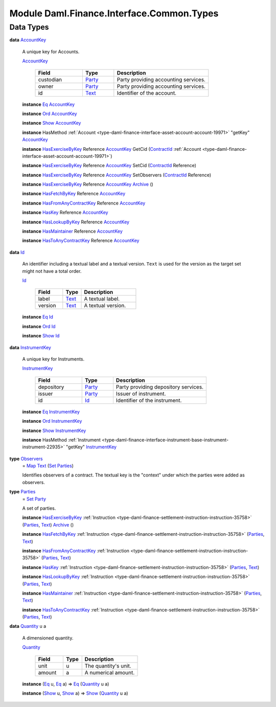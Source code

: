 .. Copyright (c) 2022 Digital Asset (Switzerland) GmbH and/or its affiliates. All rights reserved.
.. SPDX-License-Identifier: Apache-2.0

.. _module-daml-finance-interface-common-types-89891:

Module Daml.Finance.Interface.Common.Types
==========================================

Data Types
----------

.. _type-daml-finance-interface-common-types-accountkey-81709:

**data** `AccountKey <type-daml-finance-interface-common-types-accountkey-81709_>`_

  A unique key for Accounts\.
  
  .. _constr-daml-finance-interface-common-types-accountkey-20268:
  
  `AccountKey <constr-daml-finance-interface-common-types-accountkey-20268_>`_
  
    .. list-table::
       :widths: 15 10 30
       :header-rows: 1
    
       * - Field
         - Type
         - Description
       * - custodian
         - `Party <https://docs.daml.com/daml/stdlib/Prelude.html#type-da-internal-lf-party-57932>`_
         - Party providing accounting services\.
       * - owner
         - `Party <https://docs.daml.com/daml/stdlib/Prelude.html#type-da-internal-lf-party-57932>`_
         - Party providing accounting services\.
       * - id
         - `Text <https://docs.daml.com/daml/stdlib/Prelude.html#type-ghc-types-text-51952>`_
         - Identifier of the account\.
  
  **instance** `Eq <https://docs.daml.com/daml/stdlib/Prelude.html#class-ghc-classes-eq-22713>`_ `AccountKey <type-daml-finance-interface-common-types-accountkey-81709_>`_
  
  **instance** `Ord <https://docs.daml.com/daml/stdlib/Prelude.html#class-ghc-classes-ord-6395>`_ `AccountKey <type-daml-finance-interface-common-types-accountkey-81709_>`_
  
  **instance** `Show <https://docs.daml.com/daml/stdlib/Prelude.html#class-ghc-show-show-65360>`_ `AccountKey <type-daml-finance-interface-common-types-accountkey-81709_>`_
  
  **instance** HasMethod :ref:`Account <type-daml-finance-interface-asset-account-account-19971>` \"getKey\" `AccountKey <type-daml-finance-interface-common-types-accountkey-81709_>`_
  
  **instance** `HasExerciseByKey <https://docs.daml.com/daml/stdlib/Prelude.html#class-da-internal-template-functions-hasexercisebykey-36549>`_ Reference `AccountKey <type-daml-finance-interface-common-types-accountkey-81709_>`_ GetCid (`ContractId <https://docs.daml.com/daml/stdlib/Prelude.html#type-da-internal-lf-contractid-95282>`_ :ref:`Account <type-daml-finance-interface-asset-account-account-19971>`)
  
  **instance** `HasExerciseByKey <https://docs.daml.com/daml/stdlib/Prelude.html#class-da-internal-template-functions-hasexercisebykey-36549>`_ Reference `AccountKey <type-daml-finance-interface-common-types-accountkey-81709_>`_ SetCid (`ContractId <https://docs.daml.com/daml/stdlib/Prelude.html#type-da-internal-lf-contractid-95282>`_ Reference)
  
  **instance** `HasExerciseByKey <https://docs.daml.com/daml/stdlib/Prelude.html#class-da-internal-template-functions-hasexercisebykey-36549>`_ Reference `AccountKey <type-daml-finance-interface-common-types-accountkey-81709_>`_ SetObservers (`ContractId <https://docs.daml.com/daml/stdlib/Prelude.html#type-da-internal-lf-contractid-95282>`_ Reference)
  
  **instance** `HasExerciseByKey <https://docs.daml.com/daml/stdlib/Prelude.html#class-da-internal-template-functions-hasexercisebykey-36549>`_ Reference `AccountKey <type-daml-finance-interface-common-types-accountkey-81709_>`_ `Archive <https://docs.daml.com/daml/stdlib/Prelude.html#type-da-internal-template-archive-15178>`_ ()
  
  **instance** `HasFetchByKey <https://docs.daml.com/daml/stdlib/Prelude.html#class-da-internal-template-functions-hasfetchbykey-54638>`_ Reference `AccountKey <type-daml-finance-interface-common-types-accountkey-81709_>`_
  
  **instance** `HasFromAnyContractKey <https://docs.daml.com/daml/stdlib/Prelude.html#class-da-internal-template-functions-hasfromanycontractkey-95587>`_ Reference `AccountKey <type-daml-finance-interface-common-types-accountkey-81709_>`_
  
  **instance** `HasKey <https://docs.daml.com/daml/stdlib/Prelude.html#class-da-internal-template-functions-haskey-87616>`_ Reference `AccountKey <type-daml-finance-interface-common-types-accountkey-81709_>`_
  
  **instance** `HasLookupByKey <https://docs.daml.com/daml/stdlib/Prelude.html#class-da-internal-template-functions-haslookupbykey-92299>`_ Reference `AccountKey <type-daml-finance-interface-common-types-accountkey-81709_>`_
  
  **instance** `HasMaintainer <https://docs.daml.com/daml/stdlib/Prelude.html#class-da-internal-template-functions-hasmaintainer-28932>`_ Reference `AccountKey <type-daml-finance-interface-common-types-accountkey-81709_>`_
  
  **instance** `HasToAnyContractKey <https://docs.daml.com/daml/stdlib/Prelude.html#class-da-internal-template-functions-hastoanycontractkey-35010>`_ Reference `AccountKey <type-daml-finance-interface-common-types-accountkey-81709_>`_

.. _type-daml-finance-interface-common-types-id-88316:

**data** `Id <type-daml-finance-interface-common-types-id-88316_>`_

  An identifier including a textual label and a textual version\.
  ``Text`` is used for the version as the target set might not have a total order\.
  
  .. _constr-daml-finance-interface-common-types-id-17333:
  
  `Id <constr-daml-finance-interface-common-types-id-17333_>`_
  
    .. list-table::
       :widths: 15 10 30
       :header-rows: 1
    
       * - Field
         - Type
         - Description
       * - label
         - `Text <https://docs.daml.com/daml/stdlib/Prelude.html#type-ghc-types-text-51952>`_
         - A textual label\.
       * - version
         - `Text <https://docs.daml.com/daml/stdlib/Prelude.html#type-ghc-types-text-51952>`_
         - A textual version\.
  
  **instance** `Eq <https://docs.daml.com/daml/stdlib/Prelude.html#class-ghc-classes-eq-22713>`_ `Id <type-daml-finance-interface-common-types-id-88316_>`_
  
  **instance** `Ord <https://docs.daml.com/daml/stdlib/Prelude.html#class-ghc-classes-ord-6395>`_ `Id <type-daml-finance-interface-common-types-id-88316_>`_
  
  **instance** `Show <https://docs.daml.com/daml/stdlib/Prelude.html#class-ghc-show-show-65360>`_ `Id <type-daml-finance-interface-common-types-id-88316_>`_

.. _type-daml-finance-interface-common-types-instrumentkey-87168:

**data** `InstrumentKey <type-daml-finance-interface-common-types-instrumentkey-87168_>`_

  A unique key for Instruments\.
  
  .. _constr-daml-finance-interface-common-types-instrumentkey-35847:
  
  `InstrumentKey <constr-daml-finance-interface-common-types-instrumentkey-35847_>`_
  
    .. list-table::
       :widths: 15 10 30
       :header-rows: 1
    
       * - Field
         - Type
         - Description
       * - depository
         - `Party <https://docs.daml.com/daml/stdlib/Prelude.html#type-da-internal-lf-party-57932>`_
         - Party providing depository services\.
       * - issuer
         - `Party <https://docs.daml.com/daml/stdlib/Prelude.html#type-da-internal-lf-party-57932>`_
         - Issuer of instrument\.
       * - id
         - `Id <type-daml-finance-interface-common-types-id-88316_>`_
         - Identifier of the instrument\.
  
  **instance** `Eq <https://docs.daml.com/daml/stdlib/Prelude.html#class-ghc-classes-eq-22713>`_ `InstrumentKey <type-daml-finance-interface-common-types-instrumentkey-87168_>`_
  
  **instance** `Ord <https://docs.daml.com/daml/stdlib/Prelude.html#class-ghc-classes-ord-6395>`_ `InstrumentKey <type-daml-finance-interface-common-types-instrumentkey-87168_>`_
  
  **instance** `Show <https://docs.daml.com/daml/stdlib/Prelude.html#class-ghc-show-show-65360>`_ `InstrumentKey <type-daml-finance-interface-common-types-instrumentkey-87168_>`_
  
  **instance** HasMethod :ref:`Instrument <type-daml-finance-interface-instrument-base-instrument-instrument-22935>` \"getKey\" `InstrumentKey <type-daml-finance-interface-common-types-instrumentkey-87168_>`_

.. _type-daml-finance-interface-common-types-observers-20361:

**type** `Observers <type-daml-finance-interface-common-types-observers-20361_>`_
  \= `Map <https://docs.daml.com/daml/stdlib/Prelude.html#type-da-internal-lf-map-90052>`_ `Text <https://docs.daml.com/daml/stdlib/Prelude.html#type-ghc-types-text-51952>`_ (`Set <https://docs.daml.com/daml/stdlib/DA-Set.html#type-da-set-types-set-90436>`_ `Parties <type-daml-finance-interface-common-types-parties-45858_>`_)
  
  Identifies observers of a contract\. The textual key is the \"context\" under which the parties were added as observers\.

.. _type-daml-finance-interface-common-types-parties-45858:

**type** `Parties <type-daml-finance-interface-common-types-parties-45858_>`_
  \= `Set <https://docs.daml.com/daml/stdlib/DA-Set.html#type-da-set-types-set-90436>`_ `Party <https://docs.daml.com/daml/stdlib/Prelude.html#type-da-internal-lf-party-57932>`_
  
  A set of parties\.
  
  **instance** `HasExerciseByKey <https://docs.daml.com/daml/stdlib/Prelude.html#class-da-internal-template-functions-hasexercisebykey-36549>`_ :ref:`Instruction <type-daml-finance-settlement-instruction-instruction-35758>` (`Parties <type-daml-finance-interface-common-types-parties-45858_>`_, `Text <https://docs.daml.com/daml/stdlib/Prelude.html#type-ghc-types-text-51952>`_) `Archive <https://docs.daml.com/daml/stdlib/Prelude.html#type-da-internal-template-archive-15178>`_ ()
  
  **instance** `HasFetchByKey <https://docs.daml.com/daml/stdlib/Prelude.html#class-da-internal-template-functions-hasfetchbykey-54638>`_ :ref:`Instruction <type-daml-finance-settlement-instruction-instruction-35758>` (`Parties <type-daml-finance-interface-common-types-parties-45858_>`_, `Text <https://docs.daml.com/daml/stdlib/Prelude.html#type-ghc-types-text-51952>`_)
  
  **instance** `HasFromAnyContractKey <https://docs.daml.com/daml/stdlib/Prelude.html#class-da-internal-template-functions-hasfromanycontractkey-95587>`_ :ref:`Instruction <type-daml-finance-settlement-instruction-instruction-35758>` (`Parties <type-daml-finance-interface-common-types-parties-45858_>`_, `Text <https://docs.daml.com/daml/stdlib/Prelude.html#type-ghc-types-text-51952>`_)
  
  **instance** `HasKey <https://docs.daml.com/daml/stdlib/Prelude.html#class-da-internal-template-functions-haskey-87616>`_ :ref:`Instruction <type-daml-finance-settlement-instruction-instruction-35758>` (`Parties <type-daml-finance-interface-common-types-parties-45858_>`_, `Text <https://docs.daml.com/daml/stdlib/Prelude.html#type-ghc-types-text-51952>`_)
  
  **instance** `HasLookupByKey <https://docs.daml.com/daml/stdlib/Prelude.html#class-da-internal-template-functions-haslookupbykey-92299>`_ :ref:`Instruction <type-daml-finance-settlement-instruction-instruction-35758>` (`Parties <type-daml-finance-interface-common-types-parties-45858_>`_, `Text <https://docs.daml.com/daml/stdlib/Prelude.html#type-ghc-types-text-51952>`_)
  
  **instance** `HasMaintainer <https://docs.daml.com/daml/stdlib/Prelude.html#class-da-internal-template-functions-hasmaintainer-28932>`_ :ref:`Instruction <type-daml-finance-settlement-instruction-instruction-35758>` (`Parties <type-daml-finance-interface-common-types-parties-45858_>`_, `Text <https://docs.daml.com/daml/stdlib/Prelude.html#type-ghc-types-text-51952>`_)
  
  **instance** `HasToAnyContractKey <https://docs.daml.com/daml/stdlib/Prelude.html#class-da-internal-template-functions-hastoanycontractkey-35010>`_ :ref:`Instruction <type-daml-finance-settlement-instruction-instruction-35758>` (`Parties <type-daml-finance-interface-common-types-parties-45858_>`_, `Text <https://docs.daml.com/daml/stdlib/Prelude.html#type-ghc-types-text-51952>`_)

.. _type-daml-finance-interface-common-types-quantity-934:

**data** `Quantity <type-daml-finance-interface-common-types-quantity-934_>`_ u a

  A dimensioned quantity\.
  
  .. _constr-daml-finance-interface-common-types-quantity-26687:
  
  `Quantity <constr-daml-finance-interface-common-types-quantity-26687_>`_
  
    .. list-table::
       :widths: 15 10 30
       :header-rows: 1
    
       * - Field
         - Type
         - Description
       * - unit
         - u
         - The quantity's unit\.
       * - amount
         - a
         - A numerical amount\.
  
  **instance** (`Eq <https://docs.daml.com/daml/stdlib/Prelude.html#class-ghc-classes-eq-22713>`_ u, `Eq <https://docs.daml.com/daml/stdlib/Prelude.html#class-ghc-classes-eq-22713>`_ a) \=\> `Eq <https://docs.daml.com/daml/stdlib/Prelude.html#class-ghc-classes-eq-22713>`_ (`Quantity <type-daml-finance-interface-common-types-quantity-934_>`_ u a)
  
  **instance** (`Show <https://docs.daml.com/daml/stdlib/Prelude.html#class-ghc-show-show-65360>`_ u, `Show <https://docs.daml.com/daml/stdlib/Prelude.html#class-ghc-show-show-65360>`_ a) \=\> `Show <https://docs.daml.com/daml/stdlib/Prelude.html#class-ghc-show-show-65360>`_ (`Quantity <type-daml-finance-interface-common-types-quantity-934_>`_ u a)
